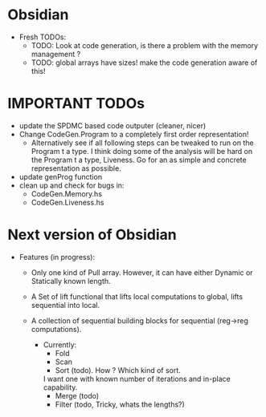 * Obsidian

  * Fresh TODOs:  
    + TODO: Look at code generation, is there a problem with the memory management ? 
    + TODO: global arrays have sizes! make the code generation aware of this! 
        

* IMPORTANT TODOs
  + update the SPDMC based code outputer (cleaner, nicer) 
  + Change CodeGen.Program to a completely first order representation! 
    * Alternatively see if all following steps can be tweaked to run 
      on the Program t a type. I think doing some of the analysis will be hard 
      on the Program t a type, Liveness. Go for an as simple and concrete 
      representation as possible. 
  + update genProg function
  + clean up and check for bugs in: 
    * CodeGen.Memory.hs
    * CodeGen.Liveness.hs 


* Next version of Obsidian
  * Features (in progress): 
     + Only one kind of Pull array.
       However, it can have either Dynamic or Statically known length.
     + A Set of lift functional that lifts local computations 
       to global, lifts sequential into local. 
     + A collection of sequential building blocks for sequential (reg->reg 
       computations). 
       
       * Currently: 
          + Fold 
          + Scan 
          + Sort (todo). How ? Which kind of sort. 
	    I want one with known number of iterations and in-place capability. 
          + Merge (todo) 
          + Filter (todo, Tricky, whats the lengths?) 
	    
